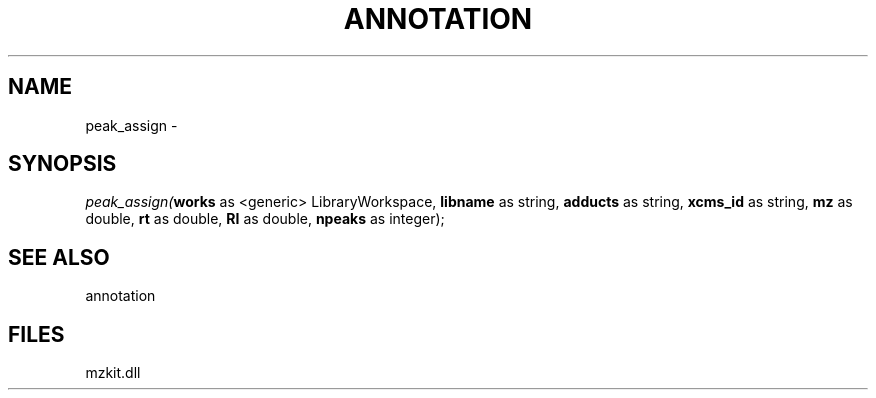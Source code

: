 .\" man page create by R# package system.
.TH ANNOTATION 1 2000-Jan "peak_assign" "peak_assign"
.SH NAME
peak_assign \- 
.SH SYNOPSIS
\fIpeak_assign(\fBworks\fR as <generic> LibraryWorkspace, 
\fBlibname\fR as string, 
\fBadducts\fR as string, 
\fBxcms_id\fR as string, 
\fBmz\fR as double, 
\fBrt\fR as double, 
\fBRI\fR as double, 
\fBnpeaks\fR as integer);\fR
.SH SEE ALSO
annotation
.SH FILES
.PP
mzkit.dll
.PP
